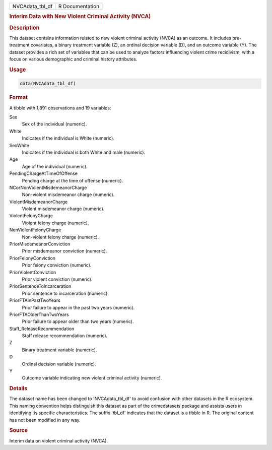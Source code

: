 .. container::

   .. container::

      =============== ===============
      NVCAdata_tbl_df R Documentation
      =============== ===============

      .. rubric:: Interim Data with New Violent Criminal Activity (NVCA)
         :name: interim-data-with-new-violent-criminal-activity-nvca

      .. rubric:: Description
         :name: description

      This dataset contains information related to new violent criminal
      activity (NVCA) as an outcome. It includes pre-treatment
      covariates, a binary treatment variable (Z), an ordinal decision
      variable (D), and an outcome variable (Y). The dataset provides a
      rich set of variables that can be used to analyze factors
      influencing violent crime recidivism, with a focus on various
      demographic and criminal history attributes.

      .. rubric:: Usage
         :name: usage

      .. code:: R

         data(NVCAdata_tbl_df)

      .. rubric:: Format
         :name: format

      A tibble with 1,891 observations and 19 variables:

      Sex
         Sex of the individual (numeric).

      White
         Indicates if the individual is White (numeric).

      SexWhite
         Indicates if the individual is both White and male (numeric).

      Age
         Age of the individual (numeric).

      PendingChargeAtTimeOfOffense
         Pending charge at the time of offense (numeric).

      NCorNonViolentMisdemeanorCharge
         Non-violent misdemeanor charge (numeric).

      ViolentMisdemeanorCharge
         Violent misdemeanor charge (numeric).

      ViolentFelonyCharge
         Violent felony charge (numeric).

      NonViolentFelonyCharge
         Non-violent felony charge (numeric).

      PriorMisdemeanorConviction
         Prior misdemeanor conviction (numeric).

      PriorFelonyConviction
         Prior felony conviction (numeric).

      PriorViolentConviction
         Prior violent conviction (numeric).

      PriorSentenceToIncarceration
         Prior sentence to incarceration (numeric).

      PriorFTAInPastTwoYears
         Prior failure to appear in the past two years (numeric).

      PriorFTAOlderThanTwoYears
         Prior failure to appear older than two years (numeric).

      Staff_ReleaseRecommendation
         Staff release recommendation (numeric).

      Z
         Binary treatment variable (numeric).

      D
         Ordinal decision variable (numeric).

      Y
         Outcome variable indicating new violent criminal activity
         (numeric).

      .. rubric:: Details
         :name: details

      The dataset name has been changed to 'NVCAdata_tbl_df' to avoid
      confusion with other datasets in the R ecosystem. This naming
      convention helps distinguish this dataset as part of the
      crimedatasets package and assists users in identifying its
      specific characteristics. The suffix 'tbl_df' indicates that the
      dataset is a tibble in R. The original content has not been
      modified in any way.

      .. rubric:: Source
         :name: source

      Interim data on violent criminal activity (NVCA).
